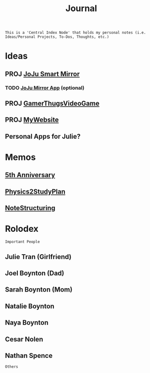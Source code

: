 :PROPERTIES:
:ID:       f6fd4922-495c-4442-a252-799999cb9a41
:END:
#+title: Journal
#+filetags:Index

~This is a 'Central Index Node' that holds my personal notes (i.e. Ideas/Personal Projects, To-Dos, Thoughts, etc.)~

* Ideas
:PROPERTIES:
:ID:       5b6c1adb-4c73-42c8-be8c-15a61a22ffbe
:END:
** PROJ [[id:e8b80fcc-eec3-40d7-9256-fe010c5be85e][JoJu Smart Mirror]]
*** TODO [[id:6d0c53ee-6e82-40a5-8892-c6efa79e85d6][JoJu Mirror App]] (optional)
** PROJ [[id:cdef2d70-54de-4357-a5e1-b477f4b5ecbc][GamerThugsVideoGame]]
** PROJ [[id:07f90df6-e8d4-42a0-baef-854b71e6aaac][MyWebsite]]
** Personal Apps for Julie?
* Memos
:PROPERTIES:
:ID:       59d413cb-3fee-45c6-822a-43177ccd4d62
:END:
** [[id:c5356241-2efb-4087-a3f5-7e6a1252310a][5th Anniversary]]
** [[id:24c3523b-926e-4773-be68-5a7cf66996d0][Physics2StudyPlan]]
** [[id:c6420f2f-4080-4f1c-a8c6-ad4978e382f0][NoteStructuring]]
* Rolodex
:PROPERTIES:
:ID:       e584970d-8f23-4ad7-859e-3273f370e6bb
:END:
~Important People~
** Julie Tran (Girlfriend)
** Joel Boynton (Dad)
** Sarah Boynton (Mom)
** Natalie Boynton
** Naya Boynton
** Cesar Nolen
** Nathan Spence
~Others~
